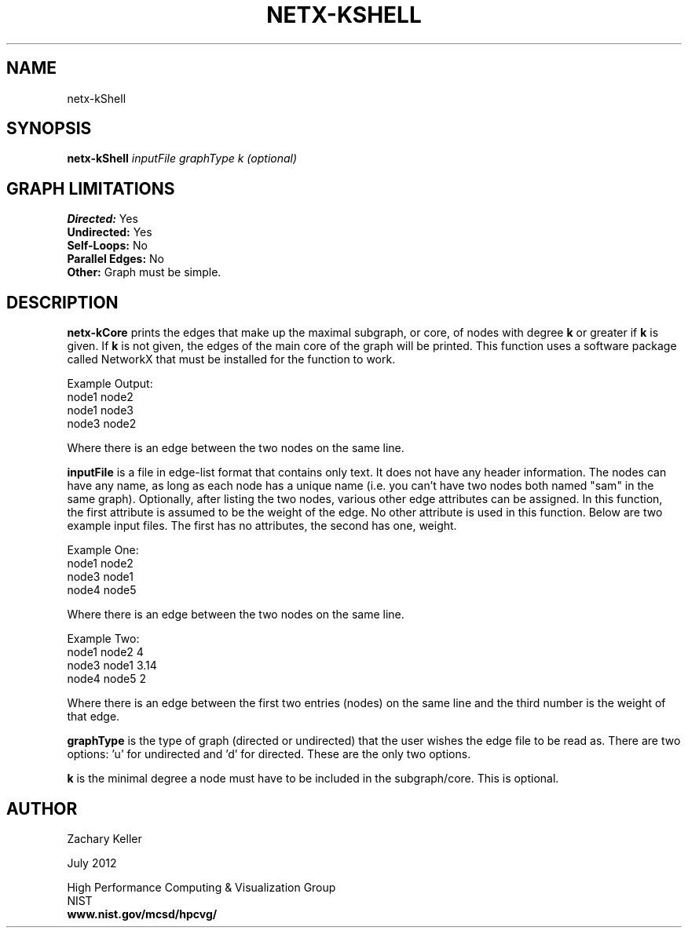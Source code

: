 .TH NETX-KSHELL 1 "24 July 2012"

.SH NAME

netx-kShell


.SH SYNOPSIS

.B netx-kShell
.I  inputFile
.I graphType
.I k (optional)
.SH GRAPH LIMITATIONS
\fBDirected:\fR Yes
.br
\fBUndirected:\fR Yes
.br
\fBSelf-Loops:\fR No
.br
\fBParallel Edges:\fR No
.br
\fBOther:\fR Graph must be simple.
.br .br
.PP
.SH DESCRIPTION

\fBnetx-kCore\fR prints the edges that make up the maximal subgraph, or core, of nodes with degree \fBk\fR or greater if \fBk\fR is given. If \fBk\fR is not given, the edges of the main core of the graph will be printed. This function uses a software package called NetworkX that must be installed for the function to work.
.br .P
.br .P
.PP
Example Output:
.br .P
node1 node2
.br .P
node1 node3
.br .P
node3 node2
.br .P
.br .P
.PP
Where there is an edge between the two nodes on the same line.
.br .P
.br .P
.PP
\fBinputFile\fR is a file in edge-list format that contains only text. It does not have any header information. The nodes can have any name, as long as each node has a unique name (i.e. you can't have two nodes both named "sam" in the same graph). Optionally, after listing the two nodes, various other edge attributes can be assigned. In this function, the first attribute is assumed to be the weight of the edge. No other attribute is used in this function. Below are two example input files. The first has no attributes, the second has one, weight.
.br .P
.PP
Example One:
.br .P
node1 node2 
.br .P
node3 node1
.br .P
node4 node5
.br .P
.br .P
.PP
Where there is an edge between the two nodes on the same line.
.br .P
.br .P
.PP
Example Two:
.br .P
node1 node2 4
.br .P
node3 node1 3.14
.br .P
node4 node5 2
.br .P
.br .P
.PP
Where there is an edge between the first two entries (nodes) on the same line and the third number is the weight of that edge.
.br .P
.br .P
.PP
\fBgraphType\fR is the type of graph (directed or undirected) that the user wishes the edge file to be read as. There are two options: 'u' for undirected and 'd' for directed. These are the only two options. 
.br .P
.br .P
.PP
\fBk\fR is the minimal degree a node must have to be included in the subgraph/core. This is optional.
.SH AUTHOR

Zachary Keller

.PP
July 2012

.PP 
High Performance Computing & Visualization Group
.br
NIST
.br
.B www.nist.gov/mcsd/hpcvg/
